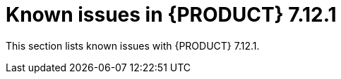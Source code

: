 [id='rn-7.12.1-known-issues-ref']
= Known issues in {PRODUCT} 7.12.1

This section lists known issues with {PRODUCT} 7.12.1.

ifdef::PAM[]

== Form modeler

.When you create and open a form in the form modeler, you receive a recursion handling issue [https://issues.redhat.com/browse/RHPAM-4107[RHPAM-4107]]

Issue: In the form modeler, when you try to create and open a form, you receive an error message about a recursion handling issue

Steps to reproduce:

. Create a data object called *A1* and enter the field values as *id:String* and *aField:A1*.
. Create a custom form as *Form1* for the *A1* data object.
. Select *aField* and drag it to the canvas and set *Form1* as its nested form.
. Click *Save*.
. Reopen the editor.
+
You receive an error message.

Workaround: None.

== Process Designer

.JavaScript language in an On Entry Action causes an unexpected system error after changing node to Multiple Instance [https://issues.redhat.com/browse/RHPAM-3409[RHPAM-3409]]

Issue: In the *Properties* panel, if the language is set to JavaScript in an *On Entry Action* property and you change the node to *Multiple Instance*, you receive an unexpected system error.

Steps to reproduce:

. Create a new business process.
. Create a task that contains the *Multiple Instance* property.
. Enter any string to the *On Entry Action* property.
. Change the language to JavaScript.
. Set the value of the *Multiple Instance* property to `true`.

Expected result: No errors occur in the user interface or server log.

Actual result: You receive an unexpected system error.

Workaround: None.

endif::PAM[]

